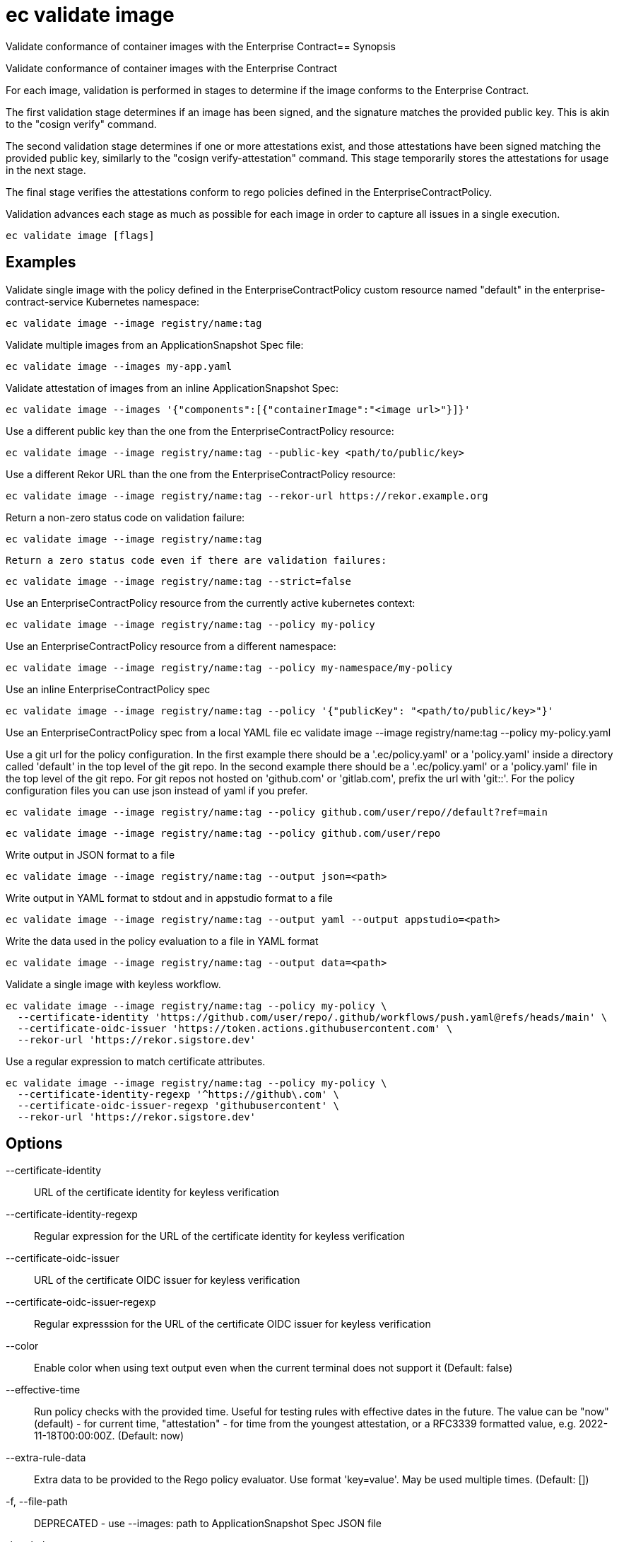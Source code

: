 = ec validate image

Validate conformance of container images with the Enterprise Contract== Synopsis

Validate conformance of container images with the Enterprise Contract

For each image, validation is performed in stages to determine if the image
conforms to the Enterprise Contract.

The first validation stage determines if an image has been signed, and the
signature matches the provided public key. This is akin to the "cosign verify"
command.

The second validation stage determines if one or more attestations exist, and
those attestations have been signed matching the provided public key, similarly
to the "cosign verify-attestation" command. This stage temporarily stores the
attestations for usage in the next stage.

The final stage verifies the attestations conform to rego policies defined in
the EnterpriseContractPolicy.

Validation advances each stage as much as possible for each image in order to
capture all issues in a single execution.

[source,shell]
----
ec validate image [flags]
----

== Examples
Validate single image with the policy defined in the EnterpriseContractPolicy
custom resource named "default" in the enterprise-contract-service Kubernetes
namespace:

  ec validate image --image registry/name:tag

Validate multiple images from an ApplicationSnapshot Spec file:

  ec validate image --images my-app.yaml

Validate attestation of images from an inline ApplicationSnapshot Spec:

  ec validate image --images '{"components":[{"containerImage":"<image url>"}]}'

Use a different public key than the one from the EnterpriseContractPolicy resource:

  ec validate image --image registry/name:tag --public-key <path/to/public/key>

Use a different Rekor URL than the one from the EnterpriseContractPolicy resource:

  ec validate image --image registry/name:tag --rekor-url https://rekor.example.org

Return a non-zero status code on validation failure:

  ec validate image --image registry/name:tag

 	Return a zero status code even if there are validation failures:

  ec validate image --image registry/name:tag --strict=false

Use an EnterpriseContractPolicy resource from the currently active kubernetes context:

  ec validate image --image registry/name:tag --policy my-policy

Use an EnterpriseContractPolicy resource from a different namespace:

  ec validate image --image registry/name:tag --policy my-namespace/my-policy

Use an inline EnterpriseContractPolicy spec

  ec validate image --image registry/name:tag --policy '{"publicKey": "<path/to/public/key>"}'

Use an EnterpriseContractPolicy spec from a local YAML file
  ec validate image --image registry/name:tag --policy my-policy.yaml

Use a git url for the policy configuration. In the first example there should be a '.ec/policy.yaml'
or a 'policy.yaml' inside a directory called 'default' in the top level of the git repo. In the second
example there should be a '.ec/policy.yaml' or a 'policy.yaml' file in the top level
of the git repo. For git repos not hosted on 'github.com' or 'gitlab.com', prefix the url with
'git::'. For the policy configuration files you can use json instead of yaml if you prefer.

  ec validate image --image registry/name:tag --policy github.com/user/repo//default?ref=main

  ec validate image --image registry/name:tag --policy github.com/user/repo

Write output in JSON format to a file

  ec validate image --image registry/name:tag --output json=<path>

Write output in YAML format to stdout and in appstudio format to a file

  ec validate image --image registry/name:tag --output yaml --output appstudio=<path>

Write the data used in the policy evaluation to a file in YAML format

  ec validate image --image registry/name:tag --output data=<path>

Validate a single image with keyless workflow.

  ec validate image --image registry/name:tag --policy my-policy \
    --certificate-identity 'https://github.com/user/repo/.github/workflows/push.yaml@refs/heads/main' \
    --certificate-oidc-issuer 'https://token.actions.githubusercontent.com' \
    --rekor-url 'https://rekor.sigstore.dev'

Use a regular expression to match certificate attributes.

  ec validate image --image registry/name:tag --policy my-policy \
    --certificate-identity-regexp '^https://github\.com' \
    --certificate-oidc-issuer-regexp 'githubusercontent' \
    --rekor-url 'https://rekor.sigstore.dev'

== Options

--certificate-identity:: URL of the certificate identity for keyless verification
--certificate-identity-regexp:: Regular expression for the URL of the certificate identity for keyless verification
--certificate-oidc-issuer:: URL of the certificate OIDC issuer for keyless verification
--certificate-oidc-issuer-regexp:: Regular expresssion for the URL of the certificate OIDC issuer for keyless verification
--color:: Enable color when using text output even when the current terminal does not support it (Default: false)
--effective-time:: Run policy checks with the provided time. Useful for testing rules with
effective dates in the future. The value can be "now" (default) - for
current time, "attestation" - for time from the youngest attestation, or
a RFC3339 formatted value, e.g. 2022-11-18T00:00:00Z.
 (Default: now)
--extra-rule-data:: Extra data to be provided to the Rego policy evaluator. Use format 'key=value'. May be used multiple times.
 (Default: [])
-f, --file-path:: DEPRECATED - use --images: path to ApplicationSnapshot Spec JSON file
-h, --help:: help for image (Default: false)
--ignore-rekor:: Skip Rekor transparency log checks during validation. (Default: false)
-i, --image:: OCI image reference
--images:: path to ApplicationSnapshot Spec JSON file or JSON representation of an ApplicationSnapshot Spec
--info:: Include additional information on the failures. For instance for policy
violations, include the title and the description of the failed policy
rule. (Default: false)
-j, --json-input:: DEPRECATED - use --images: JSON representation of an ApplicationSnapshot Spec
--no-color:: Disable color when using text output even when the current terminal supports it (Default: false)
--output:: write output to a file in a specific format. Use empty string path for stdout.
May be used multiple times. Possible formats are:
json, yaml, text, appstudio, summary, summary-markdown, junit, data, attestation, policy-input, vsa.
 (Default: [])
-o, --output-file:: [DEPRECATED] write output to a file. Use empty string for stdout, default behavior
-p, --policy:: Policy configuration as:
  * Kubernetes reference ([<namespace>/]<name>)
  * file (policy.yaml)
  * git reference (github.com/user/repo//default?ref=main), or
  * inline JSON ('{sources: {...}, configuration: {...}}')")
-k, --public-key:: path to the public key. Overrides publicKey from EnterpriseContractPolicy
-r, --rekor-url:: Rekor URL. Overrides rekorURL from EnterpriseContractPolicy
--snapshot:: Provide the AppStudio Snapshot as a source of the images to validate, as inline
JSON of the "spec" or a reference to a Kubernetes object [<namespace>/]<name>
-s, --strict:: Return non-zero status on non-successful validation. Defaults to true. Use --strict=false to return a zero status code. (Default: true)

== Options inherited from parent commands

--debug:: same as verbose but also show function names and line numbers (Default: false)
--kubeconfig:: path to the Kubernetes config file to use
--logfile:: file to write the logging output. If not specified logging output will be written to stderr
--quiet:: less verbose output (Default: false)
--show-successes::  (Default: false)
--timeout:: max overall execution duration (Default: 5m0s)
--trace:: enable trace logging (Default: false)
--verbose:: more verbose output (Default: false)

== See also

 * xref:ec_validate.adoc[ec validate - Validate conformance with the Enterprise Contract]
